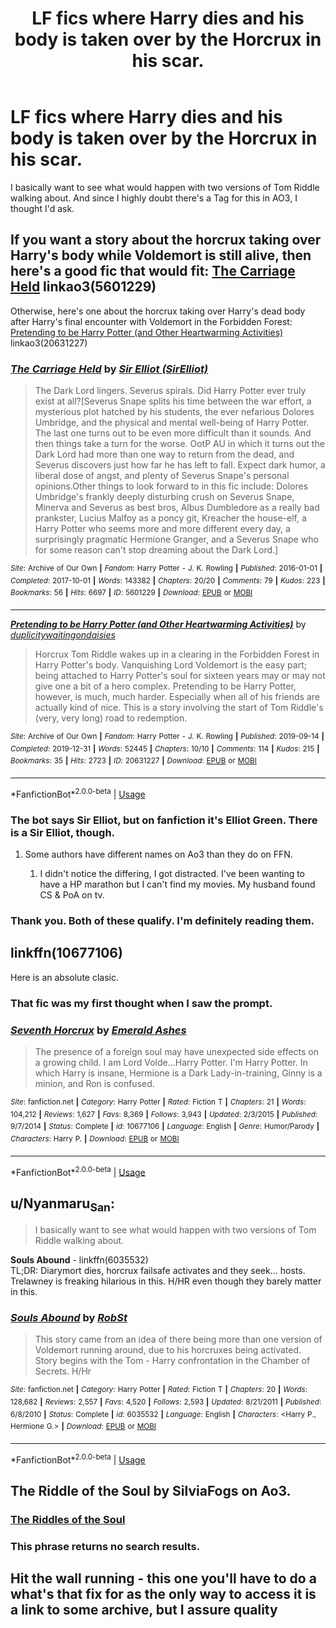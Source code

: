 #+TITLE: LF fics where Harry dies and his body is taken over by the Horcrux in his scar.

* LF fics where Harry dies and his body is taken over by the Horcrux in his scar.
:PROPERTIES:
:Author: Blade1301
:Score: 14
:DateUnix: 1586556203.0
:DateShort: 2020-Apr-11
:FlairText: Request
:END:
I basically want to see what would happen with two versions of Tom Riddle walking about. And since I highly doubt there's a Tag for this in AO3, I thought I'd ask.


** If you want a story about the horcrux taking over Harry's body while Voldemort is still alive, then here's a good fic that would fit: [[https://archiveofourown.org/works/5601229/chapters/12905599][The Carriage Held]] linkao3(5601229)

Otherwise, here's one about the horcrux taking over Harry's dead body after Harry's final encounter with Voldemort in the Forbidden Forest: [[https://archiveofourown.org/works/20631227/chapters/48990380][Pretending to be Harry Potter (and Other Heartwarming Activities)]] linkao3(20631227)
:PROPERTIES:
:Author: chiruochiba
:Score: 5
:DateUnix: 1586558824.0
:DateShort: 2020-Apr-11
:END:

*** [[https://archiveofourown.org/works/5601229][*/The Carriage Held/*]] by [[https://www.archiveofourown.org/users/SirElliot/pseuds/Sir%20Elliot][/Sir Elliot (SirElliot)/]]

#+begin_quote
  The Dark Lord lingers. Severus spirals. Did Harry Potter ever truly exist at all?[Severus Snape splits his time between the war effort, a mysterious plot hatched by his students, the ever nefarious Dolores Umbridge, and the physical and mental well-being of Harry Potter. The last one turns out to be even more difficult than it sounds. And then things take a turn for the worse. OotP AU in which it turns out the Dark Lord had more than one way to return from the dead, and Severus discovers just how far he has left to fall. Expect dark humor, a liberal dose of angst, and plenty of Severus Snape's personal opinions.Other things to look forward to in this fic include: Dolores Umbridge's frankly deeply disturbing crush on Severus Snape, Minerva and Severus as best bros, Albus Dumbledore as a really bad prankster, Lucius Malfoy as a poncy git, Kreacher the house-elf, a Harry Potter who seems more and more different every day, a surprisingly pragmatic Hermione Granger, and a Severus Snape who for some reason can't stop dreaming about the Dark Lord.]
#+end_quote

^{/Site/:} ^{Archive} ^{of} ^{Our} ^{Own} ^{*|*} ^{/Fandom/:} ^{Harry} ^{Potter} ^{-} ^{J.} ^{K.} ^{Rowling} ^{*|*} ^{/Published/:} ^{2016-01-01} ^{*|*} ^{/Completed/:} ^{2017-10-01} ^{*|*} ^{/Words/:} ^{143382} ^{*|*} ^{/Chapters/:} ^{20/20} ^{*|*} ^{/Comments/:} ^{79} ^{*|*} ^{/Kudos/:} ^{223} ^{*|*} ^{/Bookmarks/:} ^{56} ^{*|*} ^{/Hits/:} ^{6697} ^{*|*} ^{/ID/:} ^{5601229} ^{*|*} ^{/Download/:} ^{[[https://archiveofourown.org/downloads/5601229/The%20Carriage%20Held.epub?updated_at=1506911672][EPUB]]} ^{or} ^{[[https://archiveofourown.org/downloads/5601229/The%20Carriage%20Held.mobi?updated_at=1506911672][MOBI]]}

--------------

[[https://archiveofourown.org/works/20631227][*/Pretending to be Harry Potter (and Other Heartwarming Activities)/*]] by [[https://www.archiveofourown.org/users/duplicity/pseuds/duplicity/users/waitingondaisies/pseuds/waitingondaisies][/duplicitywaitingondaisies/]]

#+begin_quote
  Horcrux Tom Riddle wakes up in a clearing in the Forbidden Forest in Harry Potter's body. Vanquishing Lord Voldemort is the easy part; being attached to Harry Potter's soul for sixteen years may or may not give one a bit of a hero complex. Pretending to be Harry Potter, however, is much, much harder. Especially when all of his friends are actually kind of nice. This is a story involving the start of Tom Riddle's (very, very long) road to redemption.
#+end_quote

^{/Site/:} ^{Archive} ^{of} ^{Our} ^{Own} ^{*|*} ^{/Fandom/:} ^{Harry} ^{Potter} ^{-} ^{J.} ^{K.} ^{Rowling} ^{*|*} ^{/Published/:} ^{2019-09-14} ^{*|*} ^{/Completed/:} ^{2019-12-31} ^{*|*} ^{/Words/:} ^{52445} ^{*|*} ^{/Chapters/:} ^{10/10} ^{*|*} ^{/Comments/:} ^{114} ^{*|*} ^{/Kudos/:} ^{215} ^{*|*} ^{/Bookmarks/:} ^{35} ^{*|*} ^{/Hits/:} ^{2723} ^{*|*} ^{/ID/:} ^{20631227} ^{*|*} ^{/Download/:} ^{[[https://archiveofourown.org/downloads/20631227/Pretending%20to%20be%20Harry.epub?updated_at=1585468154][EPUB]]} ^{or} ^{[[https://archiveofourown.org/downloads/20631227/Pretending%20to%20be%20Harry.mobi?updated_at=1585468154][MOBI]]}

--------------

*FanfictionBot*^{2.0.0-beta} | [[https://github.com/tusing/reddit-ffn-bot/wiki/Usage][Usage]]
:PROPERTIES:
:Author: FanfictionBot
:Score: 2
:DateUnix: 1586558843.0
:DateShort: 2020-Apr-11
:END:


*** The bot says Sir Elliot, but on fanfiction it's Elliot Green. There is a Sir Elliot, though.
:PROPERTIES:
:Author: GitPuk
:Score: 1
:DateUnix: 1586564746.0
:DateShort: 2020-Apr-11
:END:

**** Some authors have different names on Ao3 than they do on FFN.
:PROPERTIES:
:Author: chiruochiba
:Score: 1
:DateUnix: 1586564835.0
:DateShort: 2020-Apr-11
:END:

***** I didn't notice the differing, I got distracted. I've been wanting to have a HP marathon but I can't find my movies. My husband found CS & PoA on tv.
:PROPERTIES:
:Author: GitPuk
:Score: 0
:DateUnix: 1586565813.0
:DateShort: 2020-Apr-11
:END:


*** Thank you. Both of these qualify. I'm definitely reading them.
:PROPERTIES:
:Author: Blade1301
:Score: 1
:DateUnix: 1586566552.0
:DateShort: 2020-Apr-11
:END:


** linkffn(10677106)

Here is an absolute clasic.
:PROPERTIES:
:Score: 3
:DateUnix: 1586570881.0
:DateShort: 2020-Apr-11
:END:

*** That fic was my first thought when I saw the prompt.
:PROPERTIES:
:Author: Efficient_Assistant
:Score: 2
:DateUnix: 1586573282.0
:DateShort: 2020-Apr-11
:END:


*** [[https://www.fanfiction.net/s/10677106/1/][*/Seventh Horcrux/*]] by [[https://www.fanfiction.net/u/4112736/Emerald-Ashes][/Emerald Ashes/]]

#+begin_quote
  The presence of a foreign soul may have unexpected side effects on a growing child. I am Lord Volde...Harry Potter. I'm Harry Potter. In which Harry is insane, Hermione is a Dark Lady-in-training, Ginny is a minion, and Ron is confused.
#+end_quote

^{/Site/:} ^{fanfiction.net} ^{*|*} ^{/Category/:} ^{Harry} ^{Potter} ^{*|*} ^{/Rated/:} ^{Fiction} ^{T} ^{*|*} ^{/Chapters/:} ^{21} ^{*|*} ^{/Words/:} ^{104,212} ^{*|*} ^{/Reviews/:} ^{1,627} ^{*|*} ^{/Favs/:} ^{8,369} ^{*|*} ^{/Follows/:} ^{3,943} ^{*|*} ^{/Updated/:} ^{2/3/2015} ^{*|*} ^{/Published/:} ^{9/7/2014} ^{*|*} ^{/Status/:} ^{Complete} ^{*|*} ^{/id/:} ^{10677106} ^{*|*} ^{/Language/:} ^{English} ^{*|*} ^{/Genre/:} ^{Humor/Parody} ^{*|*} ^{/Characters/:} ^{Harry} ^{P.} ^{*|*} ^{/Download/:} ^{[[http://www.ff2ebook.com/old/ffn-bot/index.php?id=10677106&source=ff&filetype=epub][EPUB]]} ^{or} ^{[[http://www.ff2ebook.com/old/ffn-bot/index.php?id=10677106&source=ff&filetype=mobi][MOBI]]}

--------------

*FanfictionBot*^{2.0.0-beta} | [[https://github.com/tusing/reddit-ffn-bot/wiki/Usage][Usage]]
:PROPERTIES:
:Author: FanfictionBot
:Score: 1
:DateUnix: 1586570898.0
:DateShort: 2020-Apr-11
:END:


** u/Nyanmaru_San:
#+begin_quote
  I basically want to see what would happen with two versions of Tom Riddle walking about.
#+end_quote

*Souls Abound* - linkffn(6035532)\\
TL;DR: Diarymort dies, horcrux failsafe activates and they seek... hosts. Trelawney is freaking hilarious in this. H/HR even though they barely matter in this.
:PROPERTIES:
:Author: Nyanmaru_San
:Score: 2
:DateUnix: 1586580076.0
:DateShort: 2020-Apr-11
:END:

*** [[https://www.fanfiction.net/s/6035532/1/][*/Souls Abound/*]] by [[https://www.fanfiction.net/u/1451358/RobSt][/RobSt/]]

#+begin_quote
  This story came from an idea of there being more than one version of Voldemort running around, due to his horcruxes being activated. Story begins with the Tom - Harry confrontation in the Chamber of Secrets. H/Hr
#+end_quote

^{/Site/:} ^{fanfiction.net} ^{*|*} ^{/Category/:} ^{Harry} ^{Potter} ^{*|*} ^{/Rated/:} ^{Fiction} ^{T} ^{*|*} ^{/Chapters/:} ^{20} ^{*|*} ^{/Words/:} ^{128,682} ^{*|*} ^{/Reviews/:} ^{2,557} ^{*|*} ^{/Favs/:} ^{4,520} ^{*|*} ^{/Follows/:} ^{2,593} ^{*|*} ^{/Updated/:} ^{8/21/2011} ^{*|*} ^{/Published/:} ^{6/8/2010} ^{*|*} ^{/Status/:} ^{Complete} ^{*|*} ^{/id/:} ^{6035532} ^{*|*} ^{/Language/:} ^{English} ^{*|*} ^{/Characters/:} ^{<Harry} ^{P.,} ^{Hermione} ^{G.>} ^{*|*} ^{/Download/:} ^{[[http://www.ff2ebook.com/old/ffn-bot/index.php?id=6035532&source=ff&filetype=epub][EPUB]]} ^{or} ^{[[http://www.ff2ebook.com/old/ffn-bot/index.php?id=6035532&source=ff&filetype=mobi][MOBI]]}

--------------

*FanfictionBot*^{2.0.0-beta} | [[https://github.com/tusing/reddit-ffn-bot/wiki/Usage][Usage]]
:PROPERTIES:
:Author: FanfictionBot
:Score: 1
:DateUnix: 1586580087.0
:DateShort: 2020-Apr-11
:END:


** The Riddle of the Soul by SilviaFogs on Ao3.
:PROPERTIES:
:Author: smelloney
:Score: 2
:DateUnix: 1586618454.0
:DateShort: 2020-Apr-11
:END:

*** [[https://archiveofourown.org/works/21071903/chapters/50129369][The Riddles of the Soul]]
:PROPERTIES:
:Author: Serpensortia
:Score: 2
:DateUnix: 1586718843.0
:DateShort: 2020-Apr-12
:END:


*** This phrase returns no search results.
:PROPERTIES:
:Author: Lightwavers
:Score: 1
:DateUnix: 1586649087.0
:DateShort: 2020-Apr-12
:END:


** Hit the wall running - this one you'll have to do a what's that fix for as the only way to access it is a link to some archive, but I assure quality
:PROPERTIES:
:Author: uh_hello_thanks
:Score: 1
:DateUnix: 1586563180.0
:DateShort: 2020-Apr-11
:END:
